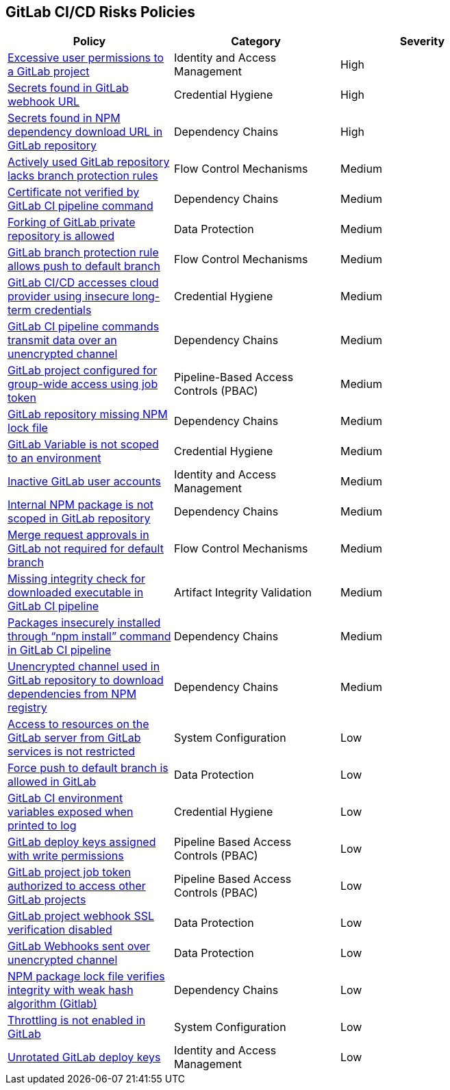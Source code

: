 == GitLab CI/CD Risks Policies

[width=85%]
[cols="1,1,1"]
|===
|Policy|Category|Severity

|xref:gl-excessive-app-permissions.adoc[Excessive user permissions to a GitLab project]
|Identity and Access Management
|High

|xref:gl-secrets-webhook-url.adoc[Secrets found in GitLab webhook URL]
|Credential Hygiene
|High

|xref:gl-secrets-npm-downloadurl.adoc[Secrets found in NPM dependency download URL in GitLab repository]
|Dependency Chains
|High

|xref:gl-active-repo-lacks-bprules.adoc[Actively used GitLab repository lacks branch protection rules]
|Flow Control Mechanisms
|Medium

|xref:gl-cert-notverified-cipipeline.adoc[Certificate not verified by GitLab CI pipeline command]
|Dependency Chains
|Medium

|xref:gl-fork-private-reo-allow.adoc[Forking of GitLab private repository is allowed]
|Data Protection
|Medium

|xref:gl-bprule-allows-push-db.adoc[GitLab branch protection rule allows push to default branch]
|Flow Control Mechanisms
|Medium

|xref:gl-cicd-access-cloudprovider-longterm-credentials.adoc[GitLab CI/CD accesses cloud provider using insecure long-term credentials]
|Credential Hygiene
|Medium

|xref:gl-cipipeline-transmit-data-unencryptedchannel.adoc[GitLab CI pipeline commands transmit data over an unencrypted channel]
|Dependency Chains
|Medium

|xref:gl-project-config-group-access-job-token.adoc[GitLab project configured for group-wide access using job token]
|Pipeline-Based Access Controls (PBAC)
|Medium

|xref:gl-repo-miss-npmlockfile.adoc[GitLab repository missing NPM lock file]
|Dependency Chains
|Medium

|xref:gl-var-notscoped-env.adoc[GitLab Variable is not scoped to an environment]
|Credential Hygiene
|Medium

|xref:gl-inactive-user-acc.adoc[Inactive GitLab user accounts]
|Identity and Access Management
|Medium

|xref:gl-internal-npm-package-not-scoped-repo.adoc[Internal NPM package is not scoped in GitLab repository]
|Dependency Chains
|Medium

|xref:gl-merge-request-appr-notrequired-defbranch.adoc[Merge request approvals in GitLab not required for default branch]
|Flow Control Mechanisms
|Medium

|xref:gl-ci-miss-integrity-check-download-exe.adoc[Missing integrity check for downloaded executable in GitLab CI pipeline]
|Artifact Integrity Validation
|Medium

|xref:glpipeline-packages-insecurely-installed-npminstall.adoc[Packages insecurely installed through “npm install” command in GitLab CI pipeline]
|Dependency Chains
|Medium

|xref:gl-unencryotedchannel-download-dependencies.adoc[Unencrypted channel used in GitLab repository to download dependencies from NPM registry]
|Dependency Chains
|Medium

|xref:gl-access-server-unrestricted.adoc[Access to resources on the GitLab server from GitLab services is
not restricted]
|System Configuration
|Low

|xref:force-push-default-branch-allowed-gl.adoc[Force push to default branch is allowed in GitLab]
|Data Protection
|Low

|xref:gl-ci-env-var-exposed-printlog.adoc[GitLab CI environment variables exposed when printed to log]
|Credential Hygiene
|Low

|xref:gl-deploy-keys-assigned-write-permissions.adoc[GitLab deploy keys assigned with write permissions]
|Pipeline Based Access Controls (PBAC)
|Low

|xref:gl-project-token-access-other-projects.adoc[GitLab project job token authorized to access other GitLab projects]
|Pipeline Based Access Controls (PBAC)
|Low

|xref:gl-proj-webhook-ssl-verif-disabled.adoc[GitLab project webhook SSL verification disabled]
|Data Protection
|Low

|xref:gl-webhooks-sent-unencrypted-channel.adoc[GitLab Webhooks sent over unencrypted channel]
|Data Protection
|Low

|xref:gl-npm-package-lockfile-weak-hash.adoc[NPM package lock file verifies integrity with weak hash algorithm (Gitlab)]
|Dependency Chains
|Low

|xref:gl-throttle-disabled.adoc[Throttling is not enabled in GitLab]
|System Configuration
|Low

|xref:gl-unrotated-dep-key.adoc[Unrotated GitLab deploy keys] 
|Identity and Access Management  
|Low 

|===

